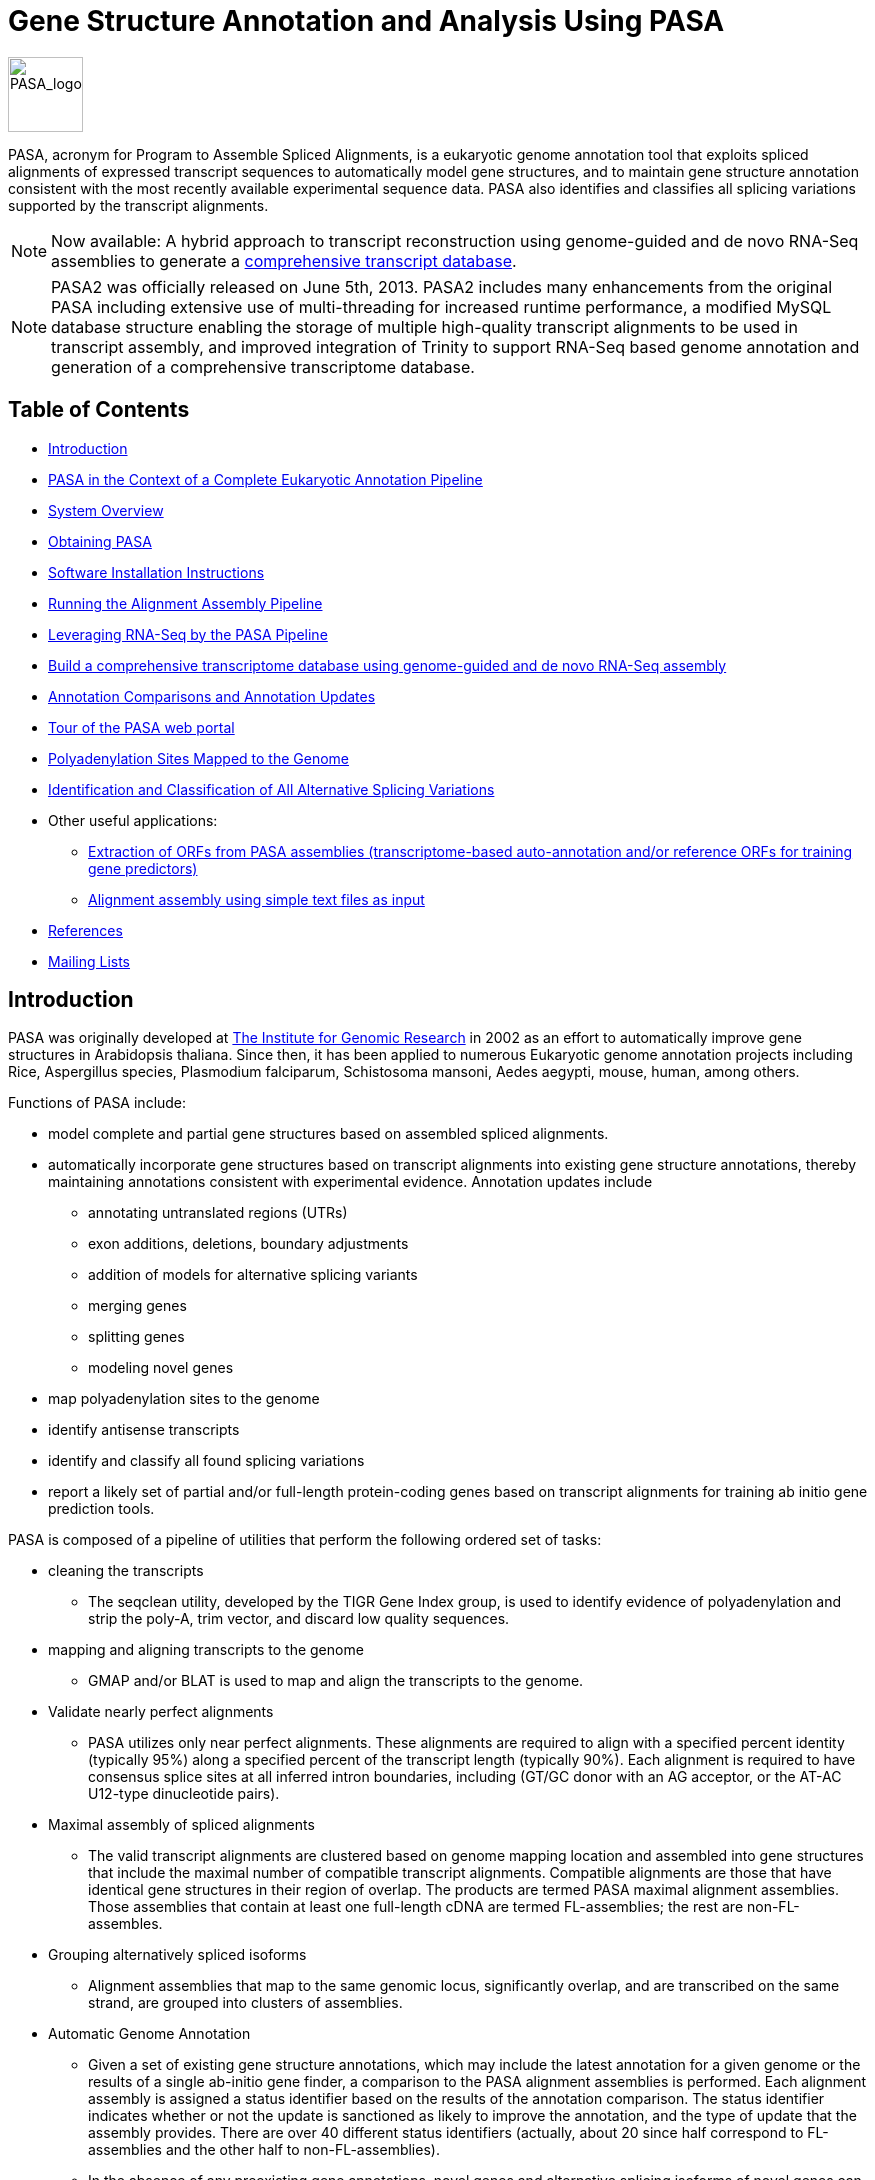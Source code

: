 = Gene Structure Annotation and Analysis Using PASA =

image:images/PASA_logo.jpg["PASA_logo",height=75]

PASA, acronym for Program to Assemble Spliced Alignments, is a eukaryotic genome annotation tool that exploits spliced alignments of expressed transcript sequences to automatically model gene structures, and to maintain gene structure annotation consistent with the most recently available experimental sequence data.  PASA also identifies and classifies all splicing variations supported by the transcript alignments.  

[NOTE]
Now available: A hybrid approach to transcript reconstruction using genome-guided and de novo RNA-Seq assemblies to generate a <<A_ComprehensiveTranscriptome, comprehensive transcript database>>.

[NOTE]
PASA2 was officially released on June 5th, 2013. PASA2 includes many enhancements from the original PASA including extensive use of multi-threading for increased runtime performance, a modified MySQL database structure enabling the storage of multiple high-quality transcript alignments to be used in transcript assembly, and improved integration of Trinity to support RNA-Seq based genome annotation and generation of a comprehensive transcriptome database.


== Table of Contents ==

- <<A_intro, Introduction>>
- <<A_annotPipe, PASA in the Context of a Complete Eukaryotic Annotation Pipeline>>
- <<A_sys_overview, System Overview>>
- <<A_obt_pasa, Obtaining PASA>>
- <<A_sii, Software Installation Instructions>>
- <<A_rcdaap, Running the Alignment Assembly Pipeline>>
- <<A_RNASeq, Leveraging RNA-Seq by the PASA Pipeline>>
- <<A_ComprehensiveTranscriptome, Build a comprehensive transcriptome database using genome-guided and de novo RNA-Seq assembly>>
- <<A_acau, Annotation Comparisons and Annotation Updates>>
- <<A_tourWebPortal, Tour of the PASA web portal>>
- <<A_polya, Polyadenylation Sites Mapped to the Genome>>
- <<A_alt_splice, Identification and Classification of All Alternative Splicing Variations>>
- Other useful applications:
    * <<A_train,  Extraction of ORFs from PASA assemblies (transcriptome-based auto-annotation and/or reference ORFs for training gene predictors) >>
    * <<A_oiaa, Alignment assembly using simple text files as input>>
- <<A_reference, References>>
- <<A_MailingLists, Mailing Lists>>

[[A_intro]]
== Introduction ==

PASA was originally developed at http://www.tigr.org[The Institute for Genomic Research] in 2002 as an effort to automatically improve gene structures in Arabidopsis thaliana. Since then, it has been applied to numerous Eukaryotic genome annotation projects including Rice, Aspergillus species, Plasmodium falciparum, Schistosoma mansoni, Aedes aegypti, mouse, human, among others. 

Functions of PASA include:

- model complete and partial gene structures based on assembled spliced alignments.
- automatically incorporate gene structures based on transcript alignments into existing gene structure annotations, thereby maintaining annotations consistent with experimental evidence.  Annotation updates include
               * annotating untranslated regions (UTRs)
               * exon additions, deletions, boundary adjustments
               * addition of models for alternative splicing variants
               * merging genes
               * splitting genes
               * modeling novel genes
- map polyadenylation sites to the genome
- identify antisense transcripts
- identify and classify all found splicing variations
- report a likely set of partial and/or full-length protein-coding genes based on transcript alignments for training ab initio gene prediction tools.


PASA is composed of a pipeline of utilities that perform the following ordered set of tasks:

- cleaning the transcripts
          * The seqclean utility, developed by the TIGR Gene Index group, is used to identify evidence of polyadenylation and strip the poly-A, trim vector, and discard low quality sequences.
- mapping and aligning transcripts to the genome
         * GMAP and/or BLAT is used to map and align the transcripts to the genome.
- Validate nearly perfect alignments
         * PASA utilizes only near perfect alignments.  These alignments are required to align with a specified percent identity (typically 95%) along a specified percent of the transcript length (typically 90%).  Each alignment is required to have consensus splice sites at all inferred intron boundaries, including (GT/GC donor with an AG acceptor, or the AT-AC U12-type dinucleotide pairs).
- Maximal assembly of spliced alignments
         * The valid transcript alignments are clustered based on genome mapping location and assembled into gene structures that include the maximal number of compatible transcript alignments.  Compatible alignments are those that have identical gene structures in their region of overlap.  The products are termed PASA maximal alignment assemblies.  Those assemblies that contain at least one full-length cDNA are termed FL-assemblies; the rest are non-FL-assembles.  
- Grouping alternatively spliced isoforms
          * Alignment assemblies that map to the same genomic locus, significantly overlap, and are transcribed on the same strand, are grouped into clusters of assemblies.
- Automatic Genome Annotation
          * Given a set of existing gene structure annotations, which may include the latest annotation for a given genome or the results of a single ab-initio gene finder, a comparison to the PASA alignment assemblies is performed.  Each alignment assembly is assigned a status identifier based on the results of the annotation comparison. The status identifier indicates whether or not the update is sanctioned as likely to improve the annotation, and the type of update that the assembly provides.  There are over 40 different status identifiers (actually, about 20 since half correspond to FL-assemblies and the other half to non-FL-assemblies).
           * In the absence of any preexisting gene annotations, novel genes and alternative splicing isoforms of novel genes can be modeled.
           * At any time, regardless of any existing annotations, users can obtain candidate gene structures based on the longest open reading frame (ORF) found within each PASA alignment assembly.  The output includes a fasta file for the proteins and a GFF3 file describing the gene structures.  This is useful when applied to a previously uncharacterized genome sequence, allowing one to rapidly obtaining a set of candidate gene structures for training various ab-intio gene prediction programs.  In the case of RNA-Seq, PASA can generate a full transcriptome-based genome annotation, identifying likely coding and non-coding transcripts.


[[A_annotPipe]]
=== PASA in the Context of a Complete Eukaryotic Annotation Pipeline ===

PASA is only one component of a larger eukayotic annotation pipeline.  Comprehensive genome annotation relies on more than transcript sequence evidence.  Not all genes are expressed under assessed conditions, and some genes are expressed at low levels, which complicates their discovery and proper annotation.  Other forms of evidence are required for comprehensive genome annotation, including ab initio gene predictors and homology to proteins previously discovered in other sequenced genomes.  A complete annotation pipeline, as implemented at the http://broadinstitute.org[Broad Institute], involves the following steps:

- (A) ab initio gene finding using a selection of the following software tools: http://exon.biology.gatech.edu/[GeneMarkHMM], http://linux1.softberry.com/berry.phtml?topic=index&group=programs&subgroup=gfind[FGENESH], http://augustus.gobics.de/[Augustus], and http://homepage.mac.com/iankorf/[SNAP], http://www.cbcb.umd.edu/software/GlimmerHMM/[GlimmerHMM].
- (B) protein homology detection and intron resolution using the http://www.ebi.ac.uk/Tools/Wise2/index.html[GeneWise] software and the http://www.ebi.ac.uk/uniref/[uniref90] non-redundant protein database.
- ( C) alignment of known ESTs, full-length cDNAs, and most recently, http://trinityrnaseq.sf.net[Trinity] RNA-Seq assemblies to the genome.
- (D) PASA alignment assemblies based on overlapping transcript alignments from step ( C)
- (E) use of http://evidencemodeler.sf.net[EVidenceModeler (EVM)] to compute weighted consensus gene structure annotations based on the above (A, B, C, D)
- (F) use of PASA to update the EVM consensus predictions, adding UTR annotations and models for alternatively spliced isoforms (leveraging D and E).
- (G) limited manual refinement of genome annotations (F) using http://www.broadinstitute.org/annotation/argo/[Argo] or http://apollo.berkeleybop.org/current/index.html[Apollo]

The following review of eukaryotic genome annotation methods describes in detail the use of PASA in the context of a more complete eukaryotic genome annotation system - see http://130.88.242.202/medicine/Aspergillus/articlesoverflow/22059117.pdf[Haas et al., Mycology. 2011 Oct 3;2(3):118-141].

The use of PASA in both applications: first assembling transcript alignments into PASA alignment assemblies, and then later using those PASA assemblies to update EVM consensus (or other) annotations, are described below. 


[[A_sys_overview]]
== System Overview ==

PASA runs on a UNIX/LINUX-based architecture (including mac-osx).  PASA involves components written in Perl and C++.  Utilities used by PASA, including GMAP, are wrapped by Perl code.  Results are provided in summary text files including use of standard formats such as gtf, gff3, bed, fasta, and others.  Results are further available for analysis using the companion suite of Web-based tools and command-line utilities.  Running PASA to generate alignment assemblies requires only two inputs:  the targeted genome in FASTA format and the inputted transcripts (ESTs, de novo RNA-Seq assemblies, etc.) in FASTA format.

In order to compare the assemblies to existing gene structure annotations, and optionally enhance known structures by adding UTRs, alt-splice variants, and exon adjustments, preexisting gene structure annotations can be provided in GFF3 format, or imported by a user-customized data adapter (described below).  

Sample data and a preconfigured complete PASA pipeline are available for demonstration purposes, all included in the software distribution.

[[A_obt_pasa]]
== Obtaining PASA ==

http://sourceforge.net/projects/pasa[Download] the latest version of the PASA software straight from Sourceforge 


[[A_sii]]
== Software Installation Instructions ==


[[A_psc]]
=== Prerequisite Software Components ===


In addition to the PASA software obtained here, you will need the following:

- Relational Database
        * MySQL (http://www.mysql.com[www.mysql.com])
                .  create a user/password with read-only access
                .  create a user/password with all privileges

- Perl Modules from CPAN (http://www.cpan.org[www.cpan.org]):
     * DBD::mysql

- Bioinformatics Tools:
     * Tom Wu's http://research-pub.gene.com/gmap/[GMAP] cdna alignment utility.
     * Jim Kent's http://hgwdev.cse.ucsc.edu/~kent/src/blatSrc35.zip[BLAT] aligner
     * Bill Pearson's http://faculty.virginia.edu/wrpearson/fasta/fasta3/CURRENT.tar.gz[FASTA] general sequence alignment utility.   Note that the fasta utility is bundled with other utilites as part of the Fasta3 suite.  The fasta utility (ie. named fasta35) should be renamed (or symlinked to) 'fasta'.  This utility is required for annotation comparisons, but not needed for alignment assembly or alt-splicing analysis.


[NOTE]
The utilities provided by each software package above should be available via your PATH setting.

[[A_upd]]
=== Unravelling the PASA distribution ===


Move the PASA distribution to a location on your filesystem that we can call PASAHOME, such as /usr/local/bin/PASA.  From henceforth, we'll refer to this location as $PASAHOME.

Build the components of PASA that require compilation by running:

   make

in the $PASAHOME directory.  This will build the utilities: pasa, slclust, cdbyank, and cdbfasta, and place them in the $PASAHOME/bin directory.


- Optional: *seqclean*  $PASAHOME/seqclean provides the seqclean sofware developed by the TIGR Gene Index Group, and distributed along with PASA by permisson of John Quackenbush.  This is needed for cleaning EST sequences and identifying candidate polyadenylation sites.  Install the software by following the instructions provided. 



[[A_ccdpp]]
=== Configuring the PASA Pipeline ===


After installing each of the software tools above, all that is needed before running PASA is to configure it.  The PASA configuration relies on the file:
      $PASAHOME/pasa_conf/conf.txt

      A template configuration file is provided at
      $PASAHOME/pasa_conf/pasa.CONFIG.template

      Simply copy pasa.CONFIG.template to conf.txt and set the values for your MySQL database settings.  You only need concern yourself with the following values:
      PASA_ADMIN_EMAIL=(your email address)
      
      MYSQLSERVER=(your mysql server name)
      MYSQL_RO_USER=(mysql read-only username)
      MYSQL_RO_PASSWORD=(mysql read-only password)
      MYSQL_RW_USER=(mysql all privileges username)
      MYSQL_RW_PASSWORD=(mysql all privileges password)


[[A_pwp]]
=== Setting Up the PASA Web Portal (optional, but highly recommended) ===

The PASA web portal provides a number of useful reports, search capabilities, and visualizations that can help with exploring the PASA assemblies and proposed annotation updates.  Visit the <<A_tourWebPortal, Tour of the PASA web portal>> for examples.

The PASA web portal requires a webserver such as Apache (http://www.apache.org[www.apache.org]), and the http://search.cpan.org/dist/GD/[GD] PERL module to be installed.

To install the web portal code, recursively copy (cp -r) the $PASAHOME area to the cgi-bin directory of your webserver.  Change permissions on everything so that it is world executable (ie.  % chmod -R 755 ./PASA )
Now, visit the URL for the status report page for the pasa database you created during the pasa run above.

http://yourServerName/cgi-bin/PASA/cgi-bin/status_report.cgi?db=$mysqldb

This will provide some summary statistics and links to additional web-based utilities for navigating the results from your pasa run.

Now that you have a URL for your base PASA url, update your original configuration file at:
$PASAHOME/pasa_conf/conf.txt 
to set the value of
BASE_PASA_URL=http://yourServerName/cgi-bin/PASA/cgi-bin/

For more info, visit the <<A_tourWebPortal, Tour of the PASA web portal>>


[[A_rcdaap]]
== Running the Alignment Assembly Pipeline ==

- As input to the command-line driven PASA pipeline, we need only two (potentially three) input files.
  .  The genome sequence in a multiFasta file (ie.  genome.fasta)
  .  The transcript sequences in a multiFasta file (ie. transcripts.fasta)
  .  Optional: a file containing the list of accessions corresponding to full-length cDNAs (ie. FL_accs.txt)


[[A_sa]]
=== Step A: cleaning the transcript sequences [Optional, requires seqclean to be installed] ===

Have each of these files in the same 'working' directory.  Then, run the seqclean utility on you transcripts like so:

    % seqclean  transcripts.fasta

If you have a database of vector sequences (ie. http://www.ncbi.nlm.nih.gov/VecScreen/UniVec.html[UniVec]), you can screen for vector as part of the cleaning process by running the following instead:

   % seqclean  transcripts.fasta -v /path/to/your/vectors.fasta

This will generate several output files including transcripts.fasta.cln and transcripts.fasta.clean
Both of these can be used as inputs to PASA.  


[[A_wtce]]
=== Step B: Walking Thru A Complete Example Using the Provided Sample Data  ===

Sample inputs are provided in the $PASAHOME/sample_data directory.  We'll use these inputs to demonstrate the breadth of the software application, including using sample DATA ADAPTERs to import existing gene annotations into the database, and tentative structural updates out.

The PASA pipeline requires separate configuration files for the alignment assembly and later annotation comparison steps, and these are configured separately for each run of the PASA pipeline, setting parameters to be used by the various tools and processes executed within the PASA pipeline.  Configuration file templates are provided as '$PASAHOME/pasa_conf/pasa.alignAssembly.Template.txt' and  '$PASAHOME/pasa_conf/pasa.annotationCompare.Template.txt', and these will be further described when used below.


The next steps explain the current contents of the sample_data directory. You do NOT need to redo these operations:

- I've copied the ../pasa_conf/pasa.alignAssembly.Template.txt to alignAssembly.config and edited the pasa database name to 'sample_mydb_pasa'.
- My required input files exist as: genome_sample.fasta, all_transcripts.fasta, and since I have some full-length cDNAs, I'm including 'FL_accs.txt' to identify these as such.
- I already ran seqclean to generate files: all_transcripts.fasta.clean and all_transcripts.fasta.cln


The following steps, you must execute in order to demonstrate the software. (The impatient can execute the entire pipeline below by running './run_sample_pipeline.pl'.  If this is your first time through, it helps to walk through the steps below instead.)

[[A_tafaa]]
==== Transcript alignments followed by alignment assembly ====

- Run the PASA alignment assembly pipeline like so:

    % ../scripts/Launch_PASA_pipeline.pl -c alignAssembly.config -C -R -g genome_sample.fasta \
     -t all_transcripts.fasta.clean -T -u all_transcripts.fasta -f FL_accs.txt --ALIGNERS blat,gmap --CPU 2

[NOTE]
The '--ALIGNERS' can take values 'gmap', 'blat', or 'gmap,blat', in which case both aligners will be executed in parallel.  The CPU setting determines the number of threads to be used for each process. This is passed on to GMAP to indicate the thread count. In the case of BLAT, the transcript database is split into CPU number of partitions and each partition is searched separately and in parallel using BLAT.  Also, note that if 'gmap,blat' is specified, then you may have up to 2*CPU number of processes running simultaneously.


This executes the following operations, generating the corresponding output files:
- aligns the all_transcripts.fasta file to genome_sample.fasta using the specified alignment tools.  Files generated include:
	* 'sample_mydb_pasa.validated_transcripts.gff3,.gtf,.bed'  :the valid alignments
	* 'sample_mydb_pasa.failed_gmap_alignments.gff3,.gtf,.bed'  :the alignments that fail validation test
    * 'alignment.validations.output' :tab-delimited format describing the alignment validation results

- the valid alignments are clustered into piles based on genome alignment position and piles are assembled using the PASA alignment assembler.  Files generated include:
	* 'sample_mydb_pasa.assemblies.fasta' :the PASA assemblies in FASTA format.
	* 'sample_mydb_pasa.pasa_assemblies.gff3,.gtf,.bed' :the PASA assembly structures.
    * 'sample_mydb_pasa.pasa_alignment_assembly_building.ascii_illustrations.out' :descriptions of alignment assemblies and how they were constructed from the underlying transcript alignments.
    * 'sample_mydb_pasa.pasa_assemblies_described.txt' :tab-delimited format describing the contents of the PASA assemblies, including the identity of those transcripts that were assembled into the corresponding structure.


[[A_acau]]
==== Annotation Comparisons and Annotation Updates ====
*Incorporating PASA Assemblies into Existing Gene Predictions, Changing Exons, Adding UTRs and Alternatively Spliced Models*

The PASA software can update any preexisting set of protein-coding gene annotations to incorporate the PASA alignment evidence, correcting exon boundaries, adding UTRs, and models for alternative splicing based on the PASA alignment assemblies generated above.  


[[A_gapmd]]
===== Loading your preexisting protein-coding gene annotations =====

Comparing to and updating existing gene structure annotations requires that we import these annotations into the PASA database, and are able to extract the suggested updates.  PASA utlizes annotation data adapters to achieve this.  GFF3 data adapters are included in the PASA distribution, but you can write your own, and directly tie the PASA pipeline to your own informatics infrastructure (ie. other relational database).   If you'd prefer to not use GFF3 and to write your own data adapters, visit the link:PASA_data_adapters.html[PASA data adapter cookbook]. 

A sample gff3-formatted annotation file is provided in our sample_data directory as *orig_annotations_sample.gff3* and can be loaded like so:

   % ../scripts/Load_Current_Gene_Annotations.dbi -c alignAssembly.config -g genome_sample.fasta -P orig_annotations_sample.gff3

Before loading your own GFF3-formatted annotation files, be sure to check them for PASA compatibility like so:

  % ../misc_utilities/pasa_gff3_validator.pl orig_annotations_sample.gff3

The above gff3-validator will report any entries in your gff3 file that it does not recognize, understand, or otherwise parse properly.  It's not a general purpose gff3-validator since it cares only about your protein-coding genes.  (note that you should only feed protein-coding genes to PASA using the loader above).


===== Performing an annotation comparison and generating an updated gene set =====

Now that the original annotations are loaded, we can perform a comparison of the PASA alignment assemblies to these preexisting gene annotations, to identify cases where updates can be automatically performed to gene structures in order to incorporate the transcript alignments.  

I've copied the ../pasa_conf/pasa.annotationCompare.Template.txt file to our working directory as 'annotCompare.config'. Then, I replaced the MYSQLDB=<__MYSQLDB__> line with MYSQLDB='sample_mydb_pasa' as before with the alignAssembly.config file.  Notice this config file contains numerous parameters that can be modified to tune the process to any genome of interest.  We'll leave these values untouched for now, relying on the defaults used by PASA, and we'll revisit parameterization later.  For most purposes, the defaults are well suited.  Run the annotation comparison like so:

  % ../scripts/Launch_PASA_pipeline.pl -c annotCompare.config -A -g genome_sample.fasta -t all_transcripts.fasta.clean

Once the annotation comparison is complete, PASA will output a new GFF3 file that contains the PASA-updated version of the genome annotation, including those gene models successfully updated by PASA, and those that remained untouched.  This file will be named '$\{mysql_db}.gene_structures_post_PASA_updates.$pid.gff3', where $pid is the process ID for this annotation comparison computation.

You should revisit the status_report.cgi web page as described above under Setting Up the PASA Web Portal.  There, you will be able to navigate the results of the comparison and examine the classifications for annotation updates assigned to each pasa alignment assembly.

[NOTE]
It usually requires at least two cycles of annotation loading, annotation comparison, and annotation updates in order to maximize the incorporation of transcript alignments into gene structures.  Updates made to gene structures in the first round often lead to the capacity to incorporate additional transcript alignments that did not fit well in the context of the earlier gene structures.   You can use the PASA-updated annotations in the GFF3 file created at the end of the annotation comparison step as input for a subsequent annotation comparison round. All of the results from the separate annotation comparison rounds remain accessible via the PASA web portal (see below).  The sample pipeline execution provided as 'run_sample_pipeline.pl' runs the annotation comparison step twice, leveraging the output from the previous round in the subsequent round.


[[A_RNASeq]]
== Leveraging RNA-Seq by the PASA Pipeline ==

Illumina RNA-Seq is quickly revolutionizing gene discovery and gene structure annotation in eukaryotes.  Recent enhancements to the PASA pipeline including advancements in RNA-Seq de novo assembly now enable it to make use of these data for gene structure annotation.  It is now relatively straightforward to generate strand-specific RNA-Seq data via Illumina.  Given the great utility of strand-specific data in differentiating between sense and antisense transcription, plus given the great depth of transcriptome sequencing coverage and the great prevalence of antisense transcription,  strand-specific RNA-Seq data is highly preferred by the PASA pipeline.  PASA can still be used quite effectively in the case of non-strand-specific RNA-Seq, but the execution is quite different (see below).  The dUTP strand-specific RNA-Seq method by http://www.ncbi.nlm.nih.gov/pubmed/19620212[Parkhomchuk et al., NAR, 2009] is recommended.  For a comparison of strand-specific methods, see http://www.ncbi.nlm.nih.gov/pubmed/20711195[Comprehensive comparative analysis of strand-specific RNA sequencing methods. by Levin et al, Nat Methods, 2010].

The procedure for leveraging RNA-Seq in the PASA pipeline is very straightforward.  First, assemble the RNA-Seq data using our new http://trinityrnaseq.sf.net[Trinity de novo RNA-Seq assembly software].  The RNA-Seq assembly process can be performed in either a genome-guided (recommended) or genome-free way.  Documentation for Trinity RNA-Seq  assembly (genome-guided or genome-free) is provided at http://trinityrnaseq.sourceforge.net/genome_guided_trinity.html[http://trinityrnaseq.sourceforge.net/genome_guided_trinity.html].  Instructions for assembly of strand-specific and non-strand-specific RNA-Seq are provided.

=== Strand-specific RNA-Seq ===

In the case of *strand-specific RNA-Seq*, run PASA with the Trinity transcript assemblies as input, including the '--transcribed_is_aligned_orient' parameter, to indicate that the Trinity transcripts were directionally assembled:

  % ../scripts/Launch_PASA_pipeline.pl -c alignAssembly.config -C -R -g genome_sample.fasta --ALIGNERS blat,gmap\
     -t Trinity.fasta --transcribed_is_aligned_orient

The above will cluster and assemble alignments with minimal overlap.  If  your gene density is high and you expect transcripts from neighboring genes to often overlap in their UTR regions,  you can perform more stringent clustering of alignments like so:

      % ../scripts/Launch_PASA_pipeline.pl -c alignAssembly.config -C -R -g genome_sample.fasta --ALIGNERS blat,gmap\
     -t Trinity.fasta --transcribed_is_aligned_orient \
     --stringent_alignment_overlap 30.0 

Also, as an alternative, If you have existing gene structure annotations that are reasonably accurate, you can cluster Trinity assemblies by locus (annotation-informed clustering) and further augment full-length transcript reconstruction from overlapping inchworm assemblies like so, with the alternative run command:

   % ../scripts/Launch_PASA_pipeline.pl -c alignAssembly.config -C -R -g genome_sample.fasta --ALIGNERS blat,gmap\
     -t Trinity.fasta --transcribed_is_aligned_orient \
     -L --annots_gff3 coding_gene_annotations.gff3 \
     --gene_overlap 50.0 


==== Non-Strand-specific RNA-Seq ====

In the case of non-strand-specific RNA-Seq, simply exclude the '--transcribed_is_aligned_orient' parameter and run like so:

   % ../scripts/Launch_PASA_pipeline.pl -c alignAssembly.config -C -R -g genome_sample.fasta -t Trinity.fasta --ALIGNERS blat,gmap


[[A_ComprehensiveTranscriptome]]
== Build a Comprehensive Transcriptome Database Using Genome-guided and De novo RNA-Seq Assembly ==

Depending on the genome and transcriptome samples under study, the genome may provide a limited view into the transcriptome. Our comprehensive transcriptome database-generating pipeline aims to:

- Capture transcripts for genes missing from the genome (difficult to sequence regions, novel transcripts existing in the sample, etc).
- Capture transcripts that align partially to the genome with exons falling into sequencing gaps.
- Capture transcripts that cannot otherwise be represented properly according to the reference genome due to karyotype differences (ex. genome translocations).

The transcripts are identified and included along with the PASA assemblies yielding a more comprehensive transcriptome database, to be used for downstream investigations into expressed gene content and differential expression analyses.

Our system for building the comprehensive transcriptome database requires multiple sources of inputs: 1. http://trinityrnaseq.sf.net[Trinity de novo] RNA-Seq assemblies (ex. Trinity.fasta), 2. http://trinityrnaseq.sourceforge.net/genome_guided_trinity.html[Trinity genome-guided] RNA-Seq assemblies (ex. Trinity.GG.fasta), and (optionally) 3. http://cufflinks.cbcb.umd.edu/[Cufflinks] transcript structures (ex. cufflinks.gtf).

[NOTE]
When applying Trinity to RNA-Seq samples derived from microbial eukaryotes, using either genome-free or genome-guided de novo assembly, be sure to use the '--jaccard_clip' parameter to reduce the occurrence of falsely-fused genome-neighboring transcripts.  Also, only include Cufflinks transcripts if applying the approach to expansive genomes of animals such as mouse or human, and exclude Cufflinks from application to compact microbial eukaryotic genomes.


After generating the inputs according to their separate procedures linked above, you can run PASA according to the following steps:

1.  Concatenate the Trinity.fasta and Trinity.GG.fasta files into a single 'transcripts.fasta' file.

      cat Trinity.fasta Trinity.GG.fasta > transcripts.fasta

2.  Create a file containing the list of transcript accessions that correspond to the Trinity de novo assembly (full de novo, *not* genome-guided).

     $PASA_HOME/misc_utilities/accession_extractor.pl < Trinity.fasta > tdn.accs

3.   Run PASA using RNA-Seq related options as described in the section above, but include the parameter setting '--TDN tdn.accs'.  To (optionally) include Cufflinks-generated transcript structures, further include the parameter setting '--cufflinks_gtf cufflinks.gtf'.  Note, Cufflinks may not be appropriate for gene-dense targets, such as in fungi; Cufflinks excels when applied to vertebrate genomes, so best to include when applying to mouse or human.

4.   After completing the PASA alignment assembly, generate the comprehensive transcriptome database via:

      $PASA_HOME/PASA/scripts/build_comprehensive_transcriptome.dbi -c alignAssembly.config -t transcripts.fasta --min_per_ID 95 --min_per_aligned 30

This examines the Trinity de novo assemblies (specified by the --TDN parameter in the PASA run).  The following groupings are performed:

a.  Those TDN accessions mapping at above the '--min_per_ID' and '-min_per_aligned' values but otherwise failing the stringent alignment validation requirements (splice sites, contiguity, etc) are assigned to PASA assembly clusters (genes) based on exon overlap.  Those not mapping to PASA assemblies retain their gene identifier assigned as the Trinity component.  Likewise, those TDN entries that map poorly to the genome (below --min_per_id and min_per_aligned criteria) or do not map to the genome at all are assigned gene identifers based on the Trinity component identifier.  PASA assemblies and those TDN entries that were not included in PASA assemblies (not mapping or invalid alignments) are reported as a single data set.

The resulting data files should include:

  compreh_init_build/compreh_init_build.fasta                :the transcript sequences
  compreh_init_build/compreh_init_build.geneToTrans_mapping  :the gene/transcript mapping file (for use with RSEM, Trinotate, other tools)

  compreh_init_build/compreh_init_build.bed                  :transcript structures in bed format
  compreh_init_build/compreh_init_build.gff3                 :transcript structures in gff3 format

  compreh_init_build/compreh_init_build.details              :classifications of transcripts according to genome mapping status.


The classifications include:

  pasa  : PASA alignment assembly
  InvalidQualityAlignment_YES_PASAmap : invalid alignment that maps at percent identity and alignment length requirement, and overlaps a PASA exon
  InvalidQualityAlignment_NO_PASAmap : same as above, but doesn't map to a PASA exon
  PoorAlignment_TreatUnmapped : invalid alignment that does not meet percent identity and length requirements (potentially missing from genome)
  TDN_noMap : no alignment to the genome reported (missing from the genome).


[[A_tourWebPortal]]
== Tour of the PASA web portal ==

The results from running PASA on our sample data set can be examined via the PASA web portal.  For example purposes, I've saved a few of the reports generated by the PASA web displays (note pages are generated on-the-fly, however these are provided as static only for example purposes).

- Summary report for alignment assembly and each annotation comparison: link:portalTour/status_report_cgi.html[status_report.html]
- Description of an individual alignment assembly as compared to an existing annotation: link:portalTour/assemblyReport.html[assembly_report_example.html]
- Classification of an alternatively spliced gene: link:portalTour/altSpliceReport.html[alt_splice_example.html]

The above are just a few examples.  Install the PASA portal and navigate your PASA results.


[[A_polya]]
== Polyadenylation Sites Mapped to the Genome ==

If *seqclean* was used to clean the transcript sequences, and both the cleaned and original transcript databases were provided in the alignment assembly run of the PASA pipeline as described, then the polyadenylation sites as evidenced in the original transcript sequences and identified as part of the seqclean process were mapped to the genome.  The termini of the polyadenylated transcripts are compared to the genome, and those transcripts that truly appear to be polyadenylated and not resulting from an artifact of internal priming to an A-rich region, are reported as candidate polyA sites.  The genome coordinate reported as the polyA site is the nucleotide to which polyA is added, so it corresponds to the last non-polyA nucleotide of the polyadenylated transcript.  An example of a candidate polyA site can be extracted from one of the log files (default 'pasa_run.$pid.log/polyAsite_analysis.out') like so:

--------------------------------------------------------------------------------------------------------------
// cdna:gi|51968615|dbj|AK175237.1|, annotdb_asmbl_id:68712, polyAcoord:50443, transcribedOrient:+, rend
CGCTTCTTATattacagggt
CGCTTCTTATAAAAAAAAAA       gi|51968615|dbj|AK175237.1|  TransOrient (+) 
trimmedSeq:
          AAAAAAAAAA
OK polyA site candidate.
--------------------------------------------------------------------------------------------------------------

An additional fasta file (default '$\{mysql_db}.polyAsites.fasta') summarizes all mapped polyA sites supported by the transcripts.  A 100 bp segment of the genome sequence is extracted and oriented, and the last nucleotide in uppercase corresponds to the residue to which polyA is added in the processed transcript.  The site corresponding to our example above is as follows:

---------------------------------------------------------------------------------------------------------------
>68712-50443_+ 1 transcripts: gi|51968615|dbj|AK175237.1|
ATCGACCACCCTCTTTTTTATAAGTAACTTTTCAAGATAACGCTTCTTATattacagggtctacttccattacaaatgcaataggtttgatggttaataa
---------------------------------------------------------------------------------------------------------------

The accession is bundled like so:

  genome_accession - polyA_coordinate _ transcribed_orientation

The rest of the header indicates the number of transcripts supporting this polyA site followed by the list of those transcript accessions.  The examples above were extracted from our sample data set provided.  A more compelling example for Arabidopsis, using spliced transcripts only, is as follows:

---------------------------------------------------------------------------------------------------------------
>chr5-506542_- 44 transcripts: gi|86086725|gb|DR382484.1|DR382484,gi|86082384|gb|DR378143.1|DR378143,gi|86082270|gb|DR378029.1|DR378029,gi|86082193|gb|DR377952.1|DR37795
2,gi|86082172|gb|DR377931.1|DR377931,gi|86082156|gb|DR377915.1|DR377915,gi|86082123|gb|DR377882.1|DR377882,gi|86082071|gb|DR377830.1|DR377830,gi|86081971|gb|DR377730.
1|DR377730,gi|86081887|gb|DR377646.1|DR377646,gi|86081885|gb|DR377644.1|DR377644,gi|86081868|gb|DR377627.1|DR377627,gi|86081709|gb|DR377466.1|DR377466,gi|86081657|gb|
DR377414.1|DR377414,gi|86081635|gb|DR377392.1|DR377392,gi|86081559|gb|DR377316.1|DR377316,gi|86081550|gb|DR377307.1|DR377307,gi|86081543|gb|DR377300.1|DR377300,gi|860
81529|gb|DR377286.1|DR377286,gi|86081252|gb|DR377009.1|DR377009,gi|86081247|gb|DR377004.1|DR377004,gi|86081239|gb|DR376996.1|DR376996,gi|86079014|gb|DR374771.1|DR3747
71,gi|86076986|gb|DR372743.1|DR372743,gi|85870703|gb|DR191655.1|DR191655,gi|85869935|gb|DR190887.1|DR190887,gi|85869920|gb|DR190872.1|DR190872,gi|85869608|gb|DR190560
.1|DR190560,gi|85869452|gb|DR190404.1|DR190404,gi|85869353|gb|DR190305.1|DR190305,gi|85869352|gb|DR190304.1|DR190304,gi|85869340|gb|DR190292.1|DR190292,gi|85869337|gb
|DR190289.1|DR190289,gi|85869336|gb|DR190288.1|DR190288,gi|85869335|gb|DR190287.1|DR190287,gi|85869329|gb|DR190281.1|DR190281,gi|85868471|gb|DR189423.1|DR189423,gi|85
867798|gb|DR188750.1|DR188750,gi|85867058|gb|DR188010.1|DR188010,gi|49285508|gb|BP634256.1|BP634256,gi|32888810|gb|CB264037.1|CB264037,gi|32888295|gb|CB263522.1|CB263
522,gi|32885705|gb|CB260932.1|CB260932,gi|32885650|gb|CB260877.1|CB260877
GTTTTATCTTTGTGACTTTATTAATCCTAAGACTATTATGGGTTTGTATTaaagtttgcttctttcttgctcactacacaattaagattcaagcccattg
-------------------------------------------------------------------------------------------------------------------------- 

[NOTE]
Polyadenylation sites identified here require that there is evidence of polyadenylation in the original transcript sequence.  Other systems examine clusters of transcript alignment termini within windows.  This is not done here *yet* as part of PASA.  Only those polyA sites supported by experimental evidence of polyadenylation are reported.  Also, the poly-A analysis modules were built based on EST sequencing and are not yet updated for use with next-gen RNA-Seq analysis.


[[A_alt_splice]]
== Identification and Classification of All Alternative Splicing Variations ==

PASA is a tool well suited to the identification and classification of alternative splicing isoforms as evidenced by incompatible transcript alignments.  Overlapping alignments found incompatible in that they have some structural difference within their overlapping region, and due to their nature of incompatibility, they are relegated to different but overlapping alignment assemblies.  PASA performs and all-vs-all comparison among the clustered overlapping alignment assemblies to identify the following categories of splicing variations:

- alternative donor or acceptor
- retained or spliced intron
- starts or ends in an intron
- skipped or retained exons
- alternate terminal exons

The automated alternative splicing analysis is run as part of the alignment-assembly pipeline. 

The results are available in the default output files, with examples below shown from the sample_data/ pipeline run:

File '$\{mysql_db}.alt_splice_label_combinations.dat' :a tab-delimited listing that contains all unique splicing labels for each pasa alignment assembly labeled with a variation.  For example:

-------------------------------------------------------------------------------------------------
genome  pasa_acc  assembly_cluster   combinations_of_labels
68711   asmbl_2 1       ends_in_intron
68711   asmbl_6 3       alt_donor
68711   asmbl_4 3       alt_donor
68711   asmbl_10        6       alt_acceptor, retained_exon, skipped_exon
68711   asmbl_11        6       alt_acceptor, retained_exon, skipped_exon
68711   asmbl_9 6       alt_acceptor, retained_exon, skipped_exon
68711   asmbl_24        14      spliced_intron, starts_in_intron
68711   asmbl_23        14      retained_intron
...
--------------------------------------------------------------------------------------------------


File '$\{mysql_db}.indiv_splice_labels_and_coords.dat' provides the genome coordinates for each alternative splicing label applied to each corresponding pasa alignment assembly.  For example:

--------------------------------------------------------------------------------------------------
genome_acc  pasa_acc  assembly_cluster altsplice_label  genome_lend genome_rend transcribed_orient list_of_cdnas_supporting_variation
68711   asmbl_10        6       alt_acceptor    35633   35634   -       gi|42468094|emb|BX819464.1|CNS0A8YA
68711   asmbl_11        6       alt_acceptor    35639   35640   -       gi|6782248|emb|AJ271597.1|ATH271597
68711   asmbl_10        6       retained_exon   35448   35498   -       gi|42468094|emb|BX819464.1|CNS0A8YA,gi|42528978|gb|BX835128.1|BX835128
68711   asmbl_11        6       skipped_exon    35448   35498   -       gi|6782248|emb|AJ271597.1|ATH271597
68711   asmbl_10        6       retained_exon   36174   36227   -       gi|42468094|emb|BX819464.1|CNS0A8YA,gi|42532609|gb|BX838526.1|BX838526
68711   asmbl_11        6       skipped_exon    36174   36227   -       gi|6782248|emb|AJ271597.1|ATH271597
68711   asmbl_11        6       retained_exon   36268   36309   -       gi|6782248|emb|AJ271597.1|ATH271597
68711   asmbl_10        6       skipped_exon    36268   36309   -       gi|42468094|emb|BX819464.1|CNS0A8YA,gi|42532609|gb|BX838526.1|BX838526
68711   asmbl_11        6       retained_exon   36879   37028   -       gi|6782248|emb|AJ271597.1|ATH271597
68711   asmbl_10        6       skipped_exon    36879   37028   -       gi|42468094|emb|BX819464.1|CNS0A8YA,gi|42532609|gb|BX838526.1|BX838526
68711   asmbl_10        6       alt_acceptor    35633   35634   -       gi|42468094|emb|BX819464.1|CNS0A8YA
68711   asmbl_9 6       alt_acceptor    35639   35640   -       gi|11125656|emb|AJ294534.1|ATH294534,gi|13398925|emb|AJ276619.1|ATH276619
...
------------------------------------------------------------------------------------------------------------

The PASA web portal provides numerous reports, graphs, and illustrations to navigate the results of the automated alternative splicing analysis.



[[A_oiaa]]
== Only Interested in Alignment Assembly? ==

In our current working directory, there's a file 'clusters_of_valid_alignments.txt' that contains all the clusters of valid alignments in a simple text format like so:

   // cluster: number
   accession,transcribed_orientation,lend-rend,lend-rend,...
   ...

The transcribed orientation is +,-, or ?.  The ? orientation should be used only for single-exon transcript alignments for which the orientation of transcription is ambiguous.  By default, PASA assigns all single-exon transcripts that lack evidence of polyadenylation to the ambiguous transcribed orientation.  Given this input file, we can demonstrate the pasa alignment assembler like so:

   % ../scripts/pasa_alignment_assembler_textprocessor.pl < clusters_of_valid_alignments.txt

Each cluster of transcript alignments is assembled separately and the results are outputted to stdout with illustrations.

*Example input*

-------------------------------------------------------------------
// cluster: 52
gi|14532493|gb|AY039871.1|,-,38468-38715,38808-39953
gi|14532527|gb|AY039888.1|,-,38468-38715,38808-39953
gi|18655376|gb|AY077666.1|,-,38846-39847
gi|19801675|gb|AV782885.1|AV782885,-,38468-38715,38808-39255
gi|19839856|gb|AV805871.1|AV805871,-,38478-38715,38808-38972
gi|19861773|gb|AV819822.1|AV819822,-,38496-38715,38808-39021
gi|19864228|gb|AV822195.1|AV822195,?,39309-39953
gi|21403701|gb|AY084991.1|,-,38331-38715,38912-39950
gi|32362537|gb|CB074156.1|CB074156,?,38866-39212
gi|42467384|emb|BX819813.1|CNS0A8I9,-,38509-38715,38808-39898
gi|42467462|emb|BX820042.1|CNS0A8GI,-,38481-38715,38808-39873
gi|42467544|emb|BX820309.1|CNS0A8LV,-,38509-38715,38808-39907
gi|42467850|emb|BX818822.1|CNS0A905,-,38506-38715,38808-39907
gi|42468073|emb|BX819411.1|CNS0A8VM,-,38495-38715,38912-39907
gi|42468257|emb|BX820772.1|CNS0A8PI,-,38434-38715,38808-39907
gi|49289224|gb|BP637972.1|BP637972,-,38427-38715,38808-38892
gi|56086876|gb|BP562044.2|BP562044,?,39467-39919
gi|58799838|gb|BP779059.1|BP779059,-,38468-38715,38912-39063
gi|59847772|gb|BP811693.1|BP811693,?,39525-39918
gi|59898821|gb|BP837850.1|BP837850,?,39540-39918
gi|86056909|gb|DR352666.1|DR352666,?,39578-39950
gi|86056910|gb|DR352667.1|DR352667,?,39681-39894
gi|86056911|gb|DR352668.1|DR352668,?,39496-39950
gi|86056912|gb|DR352669.1|DR352669,?,39454-39907
gi|86056913|gb|DR352670.1|DR352670,?,39507-39950
gi|86056914|gb|DR352671.1|DR352671,?,39437-39919
gi|86084686|gb|DR380445.1|DR380445,-,38331-38715,38912-39127
gi|8678774|gb|AV519247.1|AV519247,-,38401-38715,38808-38918
gi|8682044|gb|AV522517.1|AV522517,-,38486-38715,38912-39124
gi|8700432|gb|AV538676.1|AV538676,-,38506-38715,38912-39282     
----------------------------------------------------------------

*Corresponding Output*

------------------------------------------------------------------
Individual Alignments: (30)
  0 -------------->      <---------------------------------------       (a+/s-)gi|21403701|gb|AY084991.1|
  1 -------------->      <--------      (a+/s-)gi|86084686|gb|DR380445.1|DR380445
  2    ----------->   <----     (a+/s-)gi|8678774|gb|AV519247.1|AV519247
  3     ---------->   <---      (a+/s-)gi|49289224|gb|BP637972.1|BP637972
  4     ---------->   <---------------------------------------- (a+/s-)gi|42468257|emb|BX820772.1|CNS0A8PI
  5      --------->   <------------------------------------------       (a+/s-)gi|14532493|gb|AY039871.1|
  6      --------->   <------------------------------------------       (a+/s-)gi|14532527|gb|AY039888.1|
  7      --------->   <---------------- (a+/s-)gi|19801675|gb|AV782885.1|AV782885
  8      --------->      <------        (a+/s-)gi|58799838|gb|BP779059.1|BP779059
  9      --------->   <------   (a+/s-)gi|19839856|gb|AV805871.1|AV805871
 10       -------->   <---------------------------------------  (a+/s-)gi|42467462|emb|BX820042.1|CNS0A8GI
 11       -------->      <--------      (a+/s-)gi|8682044|gb|AV522517.1|AV522517
 12       -------->      <------------------------------------- (a+/s-)gi|42468073|emb|BX819411.1|CNS0A8VM
 13       -------->   <-------- (a+/s-)gi|19861773|gb|AV819822.1|AV819822
 14       -------->   <---------------------------------------- (a+/s-)gi|42467850|emb|BX818822.1|CNS0A905
 15       -------->      <--------------        (a+/s-)gi|8700432|gb|AV538676.1|AV538676
 16        ------->   <---------------------------------------- (a+/s-)gi|42467384|emb|BX819813.1|CNS0A8I9
 17        ------->   <---------------------------------------- (a+/s-)gi|42467544|emb|BX820309.1|CNS0A8LV
 18                    --------------------------------------   (a+/s-)gi|18655376|gb|AY077666.1|
 19                     --------------  (a+/s?)gi|32362537|gb|CB074156.1|CB074156
 20                                     -------------------------       (a+/s?)gi|19864228|gb|AV822195.1|AV822195
 21                                          -------------------        (a+/s?)gi|86056914|gb|DR352671.1|DR352671
 22                                           ----------------- (a+/s?)gi|86056912|gb|DR352669.1|DR352669
 23                                           ------------------        (a+/s?)gi|56086876|gb|BP562044.2|BP562044
 24                                            ------------------       (a+/s?)gi|86056911|gb|DR352668.1|DR352668
 25                                             -----------------       (a+/s?)gi|86056913|gb|DR352670.1|DR352670
 26                                             ----------------        (a+/s?)gi|59847772|gb|BP811693.1|BP811693
 27                                              ---------------        (a+/s?)gi|59898821|gb|BP837850.1|BP837850
 28                                               ---------------       (a+/s?)gi|86056909|gb|DR352666.1|DR352666
 29                                                   --------- (a+/s?)gi|86056910|gb|DR352667.1|DR352667


ASSEMBLIES: (2)
       ----------->   <------------------------------------------       (a-/s-)gi|8678774|gb|AV519247.1|AV519247/gi|49289224|gb|BP637972.1|BP637972/gi|42468257|emb|BX820772.1|CNS0A8PI/gi|14532493|gb|AY039871.1|/gi|14532527|gb|AY039888.1|/gi|19801675|gb|AV782885.1|AV782885/gi|19839856|gb|AV805871.1|AV805871/gi|42467462|emb|BX820042.1|CNS0A8GI/gi|19861773|gb|AV819822.1|AV819822/gi|42467850|emb|BX818822.1|CNS0A905/gi|42467384|emb|BX819813.1|CNS0A8I9/gi|42467544|emb|BX820309.1|CNS0A8LV/gi|18655376|gb|AY077666.1|/gi|32362537|gb|CB074156.1|CB074156/gi|19864228|gb|AV822195.1|AV822195/gi|86056914|gb|DR352671.1|DR352671/gi|86056912|gb|DR352669.1|DR352669/gi|56086876|gb|BP562044.2|BP562044/gi|86056911|gb|DR352668.1|DR352668/gi|86056913|gb|DR352670.1|DR352670/gi|59847772|gb|BP811693.1|BP811693/gi|59898821|gb|BP837850.1|BP837850/gi|86056909|gb|DR352666.1|DR352666/gi|86056910|gb|DR352667.1|DR352667
    -------------->      <---------------------------------------       (a-/s-)gi|21403701|gb|AY084991.1|/gi|86084686|gb|DR380445.1|DR380445/gi|58799838|gb|BP779059.1|BP779059/gi|8682044|gb|AV522517.1|AV522517/gi|42468073|emb|BX819411.1|CNS0A8VM/gi|8700432|gb|AV538676.1|AV538676/gi|19864228|gb|AV822195.1|AV822195/gi|86056914|gb|DR352671.1|DR352671/gi|86056912|gb|DR352669.1|DR352669/gi|56086876|gb|BP562044.2|BP562044/gi|86056911|gb|DR352668.1|DR352668/gi|86056913|gb|DR352670.1|DR352670/gi|59847772|gb|BP811693.1|BP811693/gi|59898821|gb|BP837850.1|BP837850/gi|86056909|gb|DR352666.1|DR352666/gi|86056910|gb|DR352667.1|DR352667



Assembly(1): orient(a-/s-) align: 38401(1461)-38715(1147)>YY....XX<38808(1146)-39953(1)
Assembly(2): orient(a-/s-) align: 38331(1427)-38715(1043)>YY....XX<38912(1042)-39953(1)                    
------------------------------------------------------------------------------------------------------------

[[A_train]]
== Extraction of ORFs from PASA assemblies (auto-annotation and/or reference ORFs for training gene predictors) ==

The PASA alignment assemblies can be used to automatically extract protein coding regions to be used for automated transcript-based genome annotation and/or for generating a high quality data set for training ab initio gene predictors (ex. Augustus, SNAP, genemarkHMM, glimmerHMM, etc.).  Our http://transdecoder.sf.net[TransDecoder] software, bundled with PASA, is used to identify likely coding regions.

After running the PASA to assemble all transcript alignments as described <<A_sc, above>>, you can run the following.

Run the following from your PASA working directory. The example below is what I would run in the sample_data/ directory:

    % $PASAHOME/scripts/pasa_asmbls_to_training_set.dbi --pasa_transcripts_fasta ${pasadb}.assemblies.fasta --pasa_transcripts_gff3 ${pasadb}.pasa_assemblies.gff3
                                                                          
This should generate a series of files, described below:

- 'fasta.transdecoder.cds,.pep,.gff3,.bed' :correspond to likely coding regions found in the PASA assemblies, coordinates based on the transcripts and not the genome.
- 'fasta.transdecoder.genome.bed,gff3' :coordinates of gene models based on the genome sequence.


The 'fasta.transdecoder.pep' file has headers like so:

 >asmbl_10|m.58 asmbl_10|g.58  ORF asmbl_10|g.58 asmbl_10|m.58 type:5prime_partial len:107 (+) asmbl_10:1-322(+)
 >asmbl_10|m.57 asmbl_10|g.57  ORF asmbl_10|g.57 asmbl_10|m.57 type:complete len:515 (+) asmbl_10:156-1700(+)
 >asmbl_100|m.113 asmbl_100|g.113  ORF asmbl_100|g.113 asmbl_100|m.113 type:complete len:208 (-) asmbl_100:205-828(-)
 >asmbl_103|m.138 asmbl_103|g.138  ORF asmbl_103|g.138 asmbl_103|m.138 type:5prime_partial len:365 (+) asmbl_103:1-1096(+)
 >asmbl_104|m.147 asmbl_104|g.147  ORF asmbl_104|g.147 asmbl_104|m.147 type:5prime_partial len:251 (+) asmbl_104:1-754(+)
 >asmbl_118|m.149 asmbl_118|g.149  ORF asmbl_118|g.149 asmbl_118|m.149 type:3prime_partial len:129 (+) asmbl_118:20-407(+)
 >asmbl_119|m.160 asmbl_119|g.160  ORF asmbl_119|g.160 asmbl_119|m.160 type:5prime_partial len:655 (+) asmbl_119:1-1965(+)
 >asmbl_12|m.24 asmbl_12|g.24  ORF asmbl_12|g.24 asmbl_12|m.24 type:complete len:334 (+) asmbl_12:107-1108(+)
 >asmbl_120|m.126 asmbl_120|g.126  ORF asmbl_120|g.126 asmbl_120|m.126 type:3prime_partial len:520 (+) asmbl_120:61-1620(+)
 >asmbl_121|m.136 asmbl_121|g.136  ORF asmbl_121|g.136 asmbl_121|m.136 type:3prime_partial len:189 (+) asmbl_121:803-1371(+)
 >asmbl_122|m.145 asmbl_122|g.145  ORF asmbl_122|g.145 asmbl_122|m.145 type:5prime_partial len:394 (+) asmbl_122:1-1184(+)


The accession corresponds to the PASA assembly. The type indicator can be any of the following: complete, 5prime_partial, 3prime_partial, or internal.  The 5prime_partial are missing a start codon and translate to the very 5' end, 3prime_partial are missing a stop codon and translate to their very 3' end, and internal translate from the first to the last basepair in the sequence, missing a start and a stop codon.  The 'complete' category are of greatest interest for the prospects of ab initio genefinder training.  Typically, we would search these complete proteins against the non-redundant protein database at GenBank and identify those ORFs that have good database matches across most of their length.  Such entries can be confidently used for training, in addition to those particularly long ORFs that do not match known proteins and are sufficiently complex in sequence.
   


[[A_reference]]
== References ==

The PASA software and its original application are described in: 

- Haas, B.J., Delcher, A.L., Mount, S.M., Wortman, J.R., Smith Jr, R.K., Jr., Hannick, L.I., Maiti, R., Ronning, C.M., Rusch, D.B., Town, C.D. et al. (2003) Improving the Arabidopsis genome annotation using maximal transcript alignment assemblies. http://nar.oupjournals.org/cgi/content/full/31/19/5654[Nucleic Acids Res, 31, 5654-5666].  

The use of PASA to analyze polyadenylation signals is described in:

- Loke JC, Stahlberg EA, Strenski DG, Haas BJ, Wood PC, Li QQ.  (2005) Compilation of mRNA polyadenylation signals in Arabidopsis revealed a new signal element and potential secondary structures.   http://www.plantphysiol.org/cgi/content/full/138/3/1457[Plant Physiol. 2005 Jul;138(3):1457-68. Epub 2005 Jun 17]
- Shen Y, Ji G, Haas BJ, Wu X, Zheng J, Reese GJ, Li QQ.  (2008) Genome level analysis of rice mRNA 3'-end processing signals and alternative polyadenylation. http://www.pubmedcentral.nih.gov/articlerender.fcgi?tool=pubmed&pubmedid=18411206[Nucleic Acids Res. 2008 May; 36(9): 3150–3161.]

Enhancements to PASA that automate the identification and classification of alternative splicing variations are described here:

- Campbell MA, Haas BJ, Hamilton JP, Mount SM, Buell CR (2006) Comprehensive analysis of alternative splicing in rice and comparative analyses with Arabidopsis.  http://www.biomedcentral.com/1471-2164/7/327[BMC Genomics 2006, 7:327]  
- Haas, BJ. (2008) Analysis of Alternative Splicing in Plants with Bioinformatics Tools (book chapter in:  http://www.springer.com/life+sci/plant+sciences/book/978-3-540-76775-6[Nuclear pre-mRNA Processing in Plants])

Using PASA along with EVidenceModeler in a complete eukaryotic genome annotation pipeline

- Haas et al. (2008) Automated eukaryotic gene structure annotation using EVidenceModeler and the Program to Assemble Spliced Alignments. http://genomebiology.com/2008/9/1/R7[Genome Biology 2008, 9:R7doi:10.1186/gb-2008-9-1-r7.]

Earlier work involving the incorporation of RNA-Seq data into gene structure annotation improvements using PASA and the Inchworm component of Trinity: (Note, the new PASA/Trinity process described above is considerably different in execution, but similar in principle. Manuscript in prep.)

- Rhind, et al. (2011) Comparative Functional Genomics of the Fission Yeasts. http://www.ncbi.nlm.nih.gov/pubmed/21511999[Science. 2011 Apr 21].
- Haas, et al. (2011) Approaches to Fungal Genome Annotation http://www.ncbi.nlm.nih.gov/pubmed/22059117[Mycology. 2011 Oct 3;2(3):118-141.]

[[A_MailingLists]]
== Mailing Lists ==

- https://lists.sourceforge.net/lists/listinfo/pasa-announce[pasa-announce@lists.sourceforge.net] for announcements regarding new software releases and related notifications.

- https://lists.sourceforge.net/lists/listinfo/pasa-help[pasa-help@lists.sourceforge.net] for questions and help from the PASA user community.

